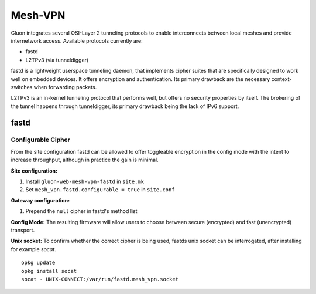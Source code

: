 Mesh-VPN
========

Gluon integrates several OSI-Layer 2 tunneling protocols to
enable interconnects between local meshes and provide
internetwork access. Available protocols currently are:

- fastd
- L2TPv3 (via tunneldigger)

fastd is a lightweight userspace tunneling daemon, that
implements cipher suites that are specifically designed
to work well on embedded devices. It offers encryption
and authentication. Its primary drawback are the necessary
context-switches when forwarding packets.

L2TPv3 is an in-kernel tunneling protocol that performs well,
but offers no security properties by itself.
The brokering of the tunnel happens through tunneldigger,
its primary drawback being the lack of IPv6 support.

fastd
-----

Configurable Cipher
^^^^^^^^^^^^^^^^^^^


From the site configuration fastd can be allowed to offer
toggleable encryption in the config mode with the intent to
increase throughput, although in practice the gain is minimal.

**Site configuration:**

1) Install ``gluon-web-mesh-vpn-fastd`` in ``site.mk``
2) Set ``mesh_vpn.fastd.configurable = true`` in ``site.conf``

**Gateway configuration:**

1) Prepend the ``null`` cipher in fastd's method list


**Config Mode:**
The resulting firmware will allow users to choose between secure (encrypted) and fast (unencrypted) transport.

.. image:: fastd_mode.gif

**Unix socket:**
To confirm whether the correct cipher is being used, fastds unix
socket can be interrogated, after installing for example `socat`.

::

       opkg update
       opkg install socat
       socat - UNIX-CONNECT:/var/run/fastd.mesh_vpn.socket

